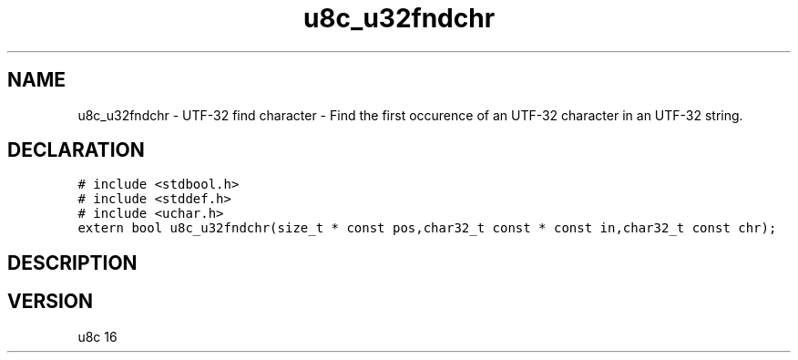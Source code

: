 .TH "u8c_u32fndchr" "3" "" "u8c" "u8c API Manual"
.SH NAME
.PP
u8c_u32fndchr - UTF-32 find character - Find the first occurence of an UTF-32 character in an UTF-32 string.
.SH DECLARATION
.PP
.nf
\f[C]
# include <stdbool.h>
# include <stddef.h>
# include <uchar.h>
extern bool u8c_u32fndchr(size_t * const pos,char32_t const * const in,char32_t const chr);
\f[R]
.fi
.SH DESCRIPTION
.PP
.SH VERSION
.PP
u8c 16
